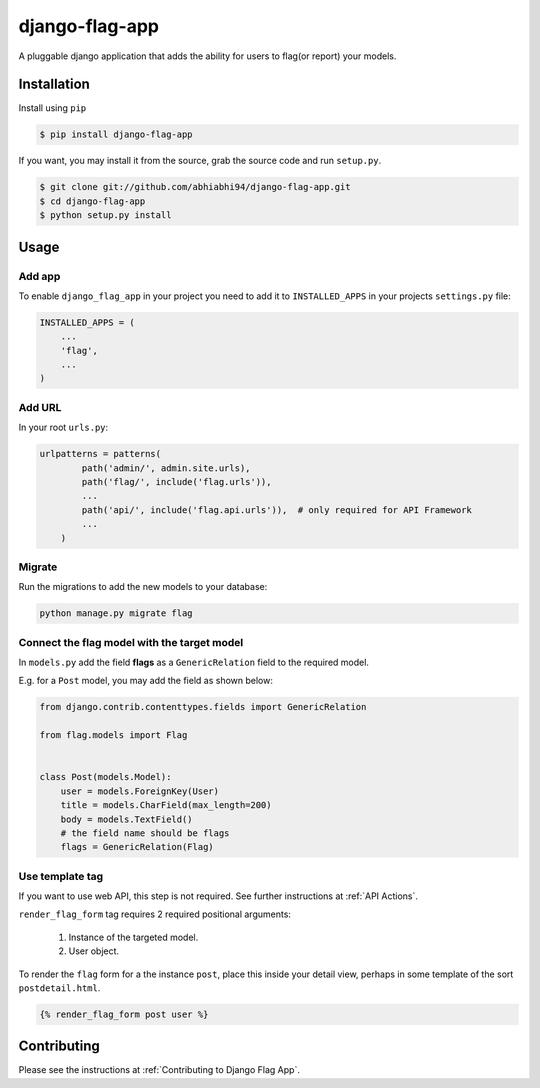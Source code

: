 django-flag-app
===============

.. image:: https://travis-ci.org/abhiabhi94/django-flag-app.svg?branch=main
    :target: https://travis-ci.org/abhiabhi94/django-flag-app
    :alt: build

.. image:: https://coveralls.io/repos/github/abhiabhi94/django-flag-app/badge.svg
    :target: https://coveralls.io/github/abhiabhi94/django-flag-app
    :alt: coverage

.. image:: https://badge.fury.io/py/django-flag-app.svg
    :target: https://pypi.org/project/django-flag-app/
    :alt: Latest PyPi version

.. image:: https://img.shields.io/pypi/pyversions/django-flag-app.svg
    :target: https://pypi.python.org/pypi/django-flag-app/
    :alt: python

.. image:: https://img.shields.io/pypi/djversions/django-flag-app.svg
    :target: https://pypi.python.org/pypi/django-flag-app/
    :alt: django

.. image:: https://readthedocs.org/projects/django-flag-app/badge/?version=latest
    :target: https://django-flag-app.readthedocs.io/?badge=latest
    :alt: docs

.. image:: https://img.shields.io/github/license/abhiabhi94/django-flag-app?color=gr
    :target: https://github.com/abhiabhi94/django-flag-app/blob/main/LICENSE
    :alt: licence

A pluggable django application that adds the ability for users to flag(or report) your models.

.. image:: ./_static/images/django-flag-app.gif
    :alt: flagging-process

Installation
------------

Install using ``pip``

.. code:: sh

    $ pip install django-flag-app

If you want, you may install it from the source, grab the source code and run ``setup.py``.

.. code:: sh

    $ git clone git://github.com/abhiabhi94/django-flag-app.git
    $ cd django-flag-app
    $ python setup.py install

Usage
-----

Add app
````````

To enable ``django_flag_app`` in your project you need to add it to ``INSTALLED_APPS`` in your projects ``settings.py`` file:

.. code:: python

    INSTALLED_APPS = (
        ...
        'flag',
        ...
    )

Add URL
````````

In your root ``urls.py``:

.. code:: python

    urlpatterns = patterns(
            path('admin/', admin.site.urls),
            path('flag/', include('flag.urls')),
            ...
            path('api/', include('flag.api.urls')),  # only required for API Framework
            ...
        )

Migrate
````````

Run the migrations to add the new models to your database:

.. code:: sh

    python manage.py migrate flag


Connect the flag model with the target model
`````````````````````````````````````````````

In ``models.py`` add the field **flags** as a ``GenericRelation`` field to the required model.

E.g. for a ``Post`` model, you may add the field as shown below:

.. code:: python

    from django.contrib.contenttypes.fields import GenericRelation

    from flag.models import Flag


    class Post(models.Model):
        user = models.ForeignKey(User)
        title = models.CharField(max_length=200)
        body = models.TextField()
        # the field name should be flags
        flags = GenericRelation(Flag)


Use template tag
`````````````````

If you want to use web API, this step is not required. See further instructions at :ref:`API Actions`.

``render_flag_form`` tag requires 2 required positional arguments:

    1. Instance of the targeted model.
    2. User object.

To render the ``flag`` form for a the instance ``post``, place this inside your detail view, perhaps in some template of the sort ``postdetail.html``.

.. code:: jinja

    {% render_flag_form post user %}


Contributing
------------

Please see the instructions at :ref:`Contributing to Django Flag App`.
